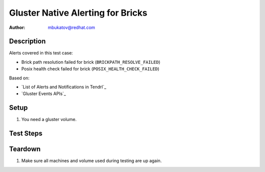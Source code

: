 Gluster Native Alerting for Bricks
**********************************

:author: mbukatov@redhat.com

Description
===========

Alerts covered in this test case:

* Brick path resolution failed for brick (``BRICKPATH_RESOLVE_FAILED``)
* Posix health check failed for brick (``POSIX_HEALTH_CHECK_FAILED``)

Based on:

* `List of Alerts and Notifications in Tendrl`_
* `Gluster Events APIs`_

Setup
=====

#. You need a gluster volume.

Test Steps
==========

.. test_action::
   :step:
       TODO: figure out how to invoke ``BRICKPATH_RESOLVE_FAILED`` event,
       according to :rhbz:`1397430`, it's related to *glusterd failing to
       restore bricks*
   :result:

.. test_action::
   :step:
       TODO: figure out how to invoke ``POSIX_HEALTH_CHECK_FAILED`` event,
       according to :rhbz:`1397681`, it has something to do with crashing
       a brick filesystem
   :result:

Teardown
========

#. Make sure all machines and volume used during testing are up again.
